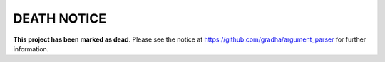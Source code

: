 DEATH NOTICE
============

**This project has been marked as dead**. Please see the notice at
https://github.com/gradha/argument_parser for further information.
